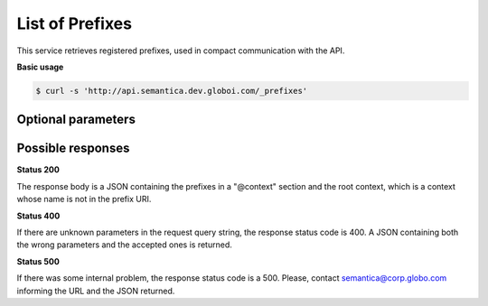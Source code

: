 List of Prefixes
================

This service retrieves registered prefixes, used in compact communication with the API.

**Basic usage**

.. code-block:: bash

  $ curl -s 'http://api.semantica.dev.globoi.com/_prefixes'


Optional parameters
-------------------

.. include :: ../params/pages.rst


Possible responses
-------------------

**Status 200**

The response body is a JSON containing the prefixes in a "@context" section
and the root context, which is a context whose name is not in the prefix URI.

.. program-output:: curl -s 'http://api.semantica.dev.globoi.com/_prefixes' | python -mjson.tool
  :shell:

**Status 400**

If there are unknown parameters in the request query string, the response status code is 400.
A JSON containing both the wrong parameters and the accepted ones is returned.

.. program-output:: curl -s 'http://api.semantica.dev.globoi.com/prefixes?invalid_param=1' | python -mjson.tool
  :shell:

**Status 500**

If there was some internal problem, the response status code is a 500.
Please, contact semantica@corp.globo.com informing the URL and the JSON returned.
